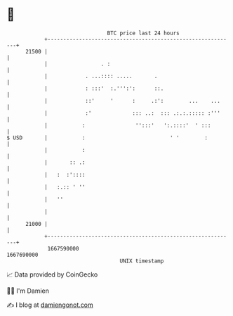 * 👋

#+begin_example
                                   BTC price last 24 hours                    
               +------------------------------------------------------------+ 
         21500 |                                                            | 
               |                 . :                                        | 
               |            . ...:::: .....       .                         | 
               |            : :::'  :.''':':      ::.                       | 
               |            ::'     '      :     .:':        ...    ...     | 
               |            :'             ::: ..:  ::: .:.:.::::: :'''     | 
               |           :                '':::'   ':.::::'  ' :::        | 
   $ USD       |           :                           ' '        :         | 
               |           :                                                | 
               |       :: .:                                                | 
               |   :  :'::::                                                | 
               |   :.:: ' ''                                                | 
               |   ''                                                       | 
               |                                                            | 
         21000 |                                                            | 
               +------------------------------------------------------------+ 
                1667590000                                        1667690000  
                                       UNIX timestamp                         
#+end_example
📈 Data provided by CoinGecko

🧑‍💻 I'm Damien

✍️ I blog at [[https://www.damiengonot.com][damiengonot.com]]
